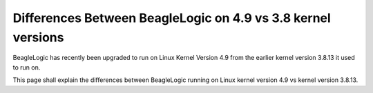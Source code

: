 =============================================================
Differences Between BeagleLogic on 4.9 vs 3.8 kernel versions
=============================================================

BeagleLogic has recently been upgraded to run on Linux Kernel Version 4.9 from
the earlier kernel version 3.8.13 it used to run on.

This page shall explain the differences between BeagleLogic running on Linux
kernel version 4.9 vs kernel version 3.8.13.
